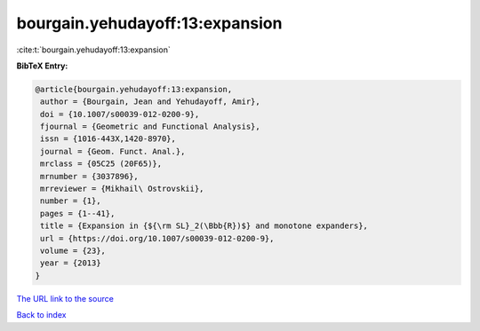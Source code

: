 bourgain.yehudayoff:13:expansion
================================

:cite:t:`bourgain.yehudayoff:13:expansion`

**BibTeX Entry:**

.. code-block:: bibtex

   @article{bourgain.yehudayoff:13:expansion,
    author = {Bourgain, Jean and Yehudayoff, Amir},
    doi = {10.1007/s00039-012-0200-9},
    fjournal = {Geometric and Functional Analysis},
    issn = {1016-443X,1420-8970},
    journal = {Geom. Funct. Anal.},
    mrclass = {05C25 (20F65)},
    mrnumber = {3037896},
    mrreviewer = {Mikhail\ Ostrovskii},
    number = {1},
    pages = {1--41},
    title = {Expansion in {${\rm SL}_2(\Bbb{R})$} and monotone expanders},
    url = {https://doi.org/10.1007/s00039-012-0200-9},
    volume = {23},
    year = {2013}
   }
`The URL link to the source <ttps://doi.org/10.1007/s00039-012-0200-9}>`_


`Back to index <../By-Cite-Keys.html>`_

